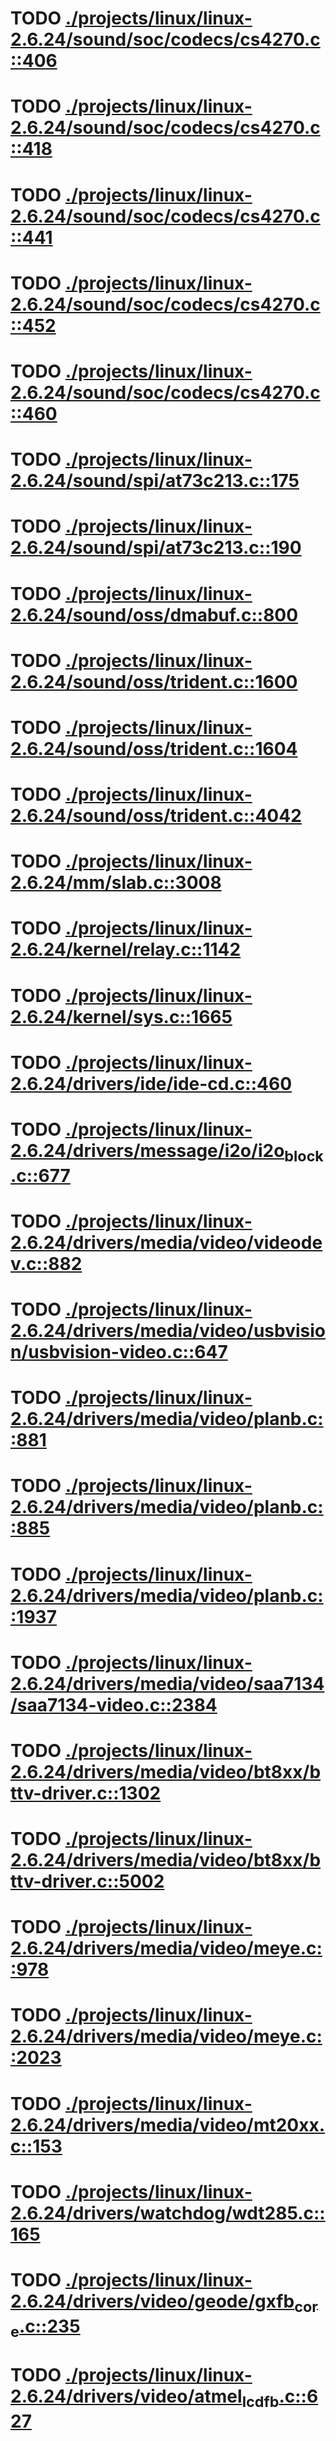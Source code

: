 * TODO [[view:./projects/linux/linux-2.6.24/sound/soc/codecs/cs4270.c::face=ovl-face1::linb=406::colb=5::cole=8][ ./projects/linux/linux-2.6.24/sound/soc/codecs/cs4270.c::406]]
* TODO [[view:./projects/linux/linux-2.6.24/sound/soc/codecs/cs4270.c::face=ovl-face1::linb=418::colb=5::cole=8][ ./projects/linux/linux-2.6.24/sound/soc/codecs/cs4270.c::418]]
* TODO [[view:./projects/linux/linux-2.6.24/sound/soc/codecs/cs4270.c::face=ovl-face1::linb=441::colb=5::cole=8][ ./projects/linux/linux-2.6.24/sound/soc/codecs/cs4270.c::441]]
* TODO [[view:./projects/linux/linux-2.6.24/sound/soc/codecs/cs4270.c::face=ovl-face1::linb=452::colb=5::cole=8][ ./projects/linux/linux-2.6.24/sound/soc/codecs/cs4270.c::452]]
* TODO [[view:./projects/linux/linux-2.6.24/sound/soc/codecs/cs4270.c::face=ovl-face1::linb=460::colb=5::cole=8][ ./projects/linux/linux-2.6.24/sound/soc/codecs/cs4270.c::460]]
* TODO [[view:./projects/linux/linux-2.6.24/sound/spi/at73c213.c::face=ovl-face1::linb=175::colb=6::cole=12][ ./projects/linux/linux-2.6.24/sound/spi/at73c213.c::175]]
* TODO [[view:./projects/linux/linux-2.6.24/sound/spi/at73c213.c::face=ovl-face1::linb=190::colb=5::cole=11][ ./projects/linux/linux-2.6.24/sound/spi/at73c213.c::190]]
* TODO [[view:./projects/linux/linux-2.6.24/sound/oss/dmabuf.c::face=ovl-face1::linb=800::colb=5::cole=16][ ./projects/linux/linux-2.6.24/sound/oss/dmabuf.c::800]]
* TODO [[view:./projects/linux/linux-2.6.24/sound/oss/trident.c::face=ovl-face1::linb=1600::colb=9::cole=38][ ./projects/linux/linux-2.6.24/sound/oss/trident.c::1600]]
* TODO [[view:./projects/linux/linux-2.6.24/sound/oss/trident.c::face=ovl-face1::linb=1604::colb=10::cole=44][ ./projects/linux/linux-2.6.24/sound/oss/trident.c::1604]]
* TODO [[view:./projects/linux/linux-2.6.24/sound/oss/trident.c::face=ovl-face1::linb=4042::colb=5::cole=10][ ./projects/linux/linux-2.6.24/sound/oss/trident.c::4042]]
* TODO [[view:./projects/linux/linux-2.6.24/mm/slab.c::face=ovl-face1::linb=3008::colb=9::cole=21][ ./projects/linux/linux-2.6.24/mm/slab.c::3008]]
* TODO [[view:./projects/linux/linux-2.6.24/kernel/relay.c::face=ovl-face1::linb=1142::colb=5::cole=8][ ./projects/linux/linux-2.6.24/kernel/relay.c::1142]]
* TODO [[view:./projects/linux/linux-2.6.24/kernel/sys.c::face=ovl-face1::linb=1665::colb=7::cole=11][ ./projects/linux/linux-2.6.24/kernel/sys.c::1665]]
* TODO [[view:./projects/linux/linux-2.6.24/drivers/ide/ide-cd.c::face=ovl-face1::linb=460::colb=7::cole=12][ ./projects/linux/linux-2.6.24/drivers/ide/ide-cd.c::460]]
* TODO [[view:./projects/linux/linux-2.6.24/drivers/message/i2o/i2o_block.c::face=ovl-face1::linb=677::colb=6::cole=9][ ./projects/linux/linux-2.6.24/drivers/message/i2o/i2o_block.c::677]]
* TODO [[view:./projects/linux/linux-2.6.24/drivers/media/video/videodev.c::face=ovl-face1::linb=882::colb=6::cole=11][ ./projects/linux/linux-2.6.24/drivers/media/video/videodev.c::882]]
* TODO [[view:./projects/linux/linux-2.6.24/drivers/media/video/usbvision/usbvision-video.c::face=ovl-face1::linb=647::colb=44::cole=49][ ./projects/linux/linux-2.6.24/drivers/media/video/usbvision/usbvision-video.c::647]]
* TODO [[view:./projects/linux/linux-2.6.24/drivers/media/video/planb.c::face=ovl-face1::linb=881::colb=31::cole=33][ ./projects/linux/linux-2.6.24/drivers/media/video/planb.c::881]]
* TODO [[view:./projects/linux/linux-2.6.24/drivers/media/video/planb.c::face=ovl-face1::linb=885::colb=4::cole=14][ ./projects/linux/linux-2.6.24/drivers/media/video/planb.c::885]]
* TODO [[view:./projects/linux/linux-2.6.24/drivers/media/video/planb.c::face=ovl-face1::linb=1937::colb=6::cole=16][ ./projects/linux/linux-2.6.24/drivers/media/video/planb.c::1937]]
* TODO [[view:./projects/linux/linux-2.6.24/drivers/media/video/saa7134/saa7134-video.c::face=ovl-face1::linb=2384::colb=5::cole=13][ ./projects/linux/linux-2.6.24/drivers/media/video/saa7134/saa7134-video.c::2384]]
* TODO [[view:./projects/linux/linux-2.6.24/drivers/media/video/bt8xx/bttv-driver.c::face=ovl-face1::linb=1302::colb=5::cole=9][ ./projects/linux/linux-2.6.24/drivers/media/video/bt8xx/bttv-driver.c::1302]]
* TODO [[view:./projects/linux/linux-2.6.24/drivers/media/video/bt8xx/bttv-driver.c::face=ovl-face1::linb=5002::colb=5::cole=13][ ./projects/linux/linux-2.6.24/drivers/media/video/bt8xx/bttv-driver.c::5002]]
* TODO [[view:./projects/linux/linux-2.6.24/drivers/media/video/meye.c::face=ovl-face1::linb=978::colb=31::cole=40][ ./projects/linux/linux-2.6.24/drivers/media/video/meye.c::978]]
* TODO [[view:./projects/linux/linux-2.6.24/drivers/media/video/meye.c::face=ovl-face1::linb=2023::colb=5::cole=13][ ./projects/linux/linux-2.6.24/drivers/media/video/meye.c::2023]]
* TODO [[view:./projects/linux/linux-2.6.24/drivers/media/video/mt20xx.c::face=ovl-face1::linb=153::colb=4::cole=8][ ./projects/linux/linux-2.6.24/drivers/media/video/mt20xx.c::153]]
* TODO [[view:./projects/linux/linux-2.6.24/drivers/watchdog/wdt285.c::face=ovl-face1::linb=165::colb=6::cole=16][ ./projects/linux/linux-2.6.24/drivers/watchdog/wdt285.c::165]]
* TODO [[view:./projects/linux/linux-2.6.24/drivers/video/geode/gxfb_core.c::face=ovl-face1::linb=235::colb=5::cole=38][ ./projects/linux/linux-2.6.24/drivers/video/geode/gxfb_core.c::235]]
* TODO [[view:./projects/linux/linux-2.6.24/drivers/video/atmel_lcdfb.c::face=ovl-face1::linb=627::colb=5::cole=20][ ./projects/linux/linux-2.6.24/drivers/video/atmel_lcdfb.c::627]]
* TODO [[view:./projects/linux/linux-2.6.24/drivers/spi/spi_s3c24xx.c::face=ovl-face1::linb=130::colb=5::cole=8][ ./projects/linux/linux-2.6.24/drivers/spi/spi_s3c24xx.c::130]]
* TODO [[view:./projects/linux/linux-2.6.24/drivers/rtc/rtc-sh.c::face=ovl-face1::linb=554::colb=14::cole=31][ ./projects/linux/linux-2.6.24/drivers/rtc/rtc-sh.c::554]]
* TODO [[view:./projects/linux/linux-2.6.24/drivers/rtc/rtc-sh.c::face=ovl-face1::linb=560::colb=14::cole=28][ ./projects/linux/linux-2.6.24/drivers/rtc/rtc-sh.c::560]]
* TODO [[view:./projects/linux/linux-2.6.24/drivers/rtc/rtc-sh.c::face=ovl-face1::linb=566::colb=14::cole=28][ ./projects/linux/linux-2.6.24/drivers/rtc/rtc-sh.c::566]]
* TODO [[view:./projects/linux/linux-2.6.24/drivers/hwmon/fscpos.c::face=ovl-face1::linb=234::colb=5::cole=6][ ./projects/linux/linux-2.6.24/drivers/hwmon/fscpos.c::234]]
* TODO [[view:./projects/linux/linux-2.6.24/drivers/mtd/ubi/build.c::face=ovl-face1::linb=756::colb=20::cole=26][ ./projects/linux/linux-2.6.24/drivers/mtd/ubi/build.c::756]]
* TODO [[view:./projects/linux/linux-2.6.24/drivers/mtd/devices/slram.c::face=ovl-face1::linb=273::colb=6::cole=14][ ./projects/linux/linux-2.6.24/drivers/mtd/devices/slram.c::273]]
* TODO [[view:./projects/linux/linux-2.6.24/drivers/char/esp.c::face=ovl-face1::linb=2434::colb=6::cole=16][ ./projects/linux/linux-2.6.24/drivers/char/esp.c::2434]]
* TODO [[view:./projects/linux/linux-2.6.24/drivers/char/hvsi.c::face=ovl-face1::linb=911::colb=12::cole=21][ ./projects/linux/linux-2.6.24/drivers/char/hvsi.c::911]]
* TODO [[view:./projects/linux/linux-2.6.24/drivers/char/epca.c::face=ovl-face1::linb=680::colb=6::cole=32][ ./projects/linux/linux-2.6.24/drivers/char/epca.c::680]]
* TODO [[view:./projects/linux/linux-2.6.24/drivers/char/epca.c::face=ovl-face1::linb=728::colb=6::cole=32][ ./projects/linux/linux-2.6.24/drivers/char/epca.c::728]]
* TODO [[view:./projects/linux/linux-2.6.24/drivers/char/hvc_console.c::face=ovl-face1::linb=414::colb=6::cole=15][ ./projects/linux/linux-2.6.24/drivers/char/hvc_console.c::414]]
* TODO [[view:./projects/linux/linux-2.6.24/drivers/char/dsp56k.c::face=ovl-face1::linb=398::colb=19::cole=22][ ./projects/linux/linux-2.6.24/drivers/char/dsp56k.c::398]]
* TODO [[view:./projects/linux/linux-2.6.24/drivers/char/hvcs.c::face=ovl-face1::linb=1275::colb=12::cole=29][ ./projects/linux/linux-2.6.24/drivers/char/hvcs.c::1275]]
* TODO [[view:./projects/linux/linux-2.6.24/drivers/hid/usbhid/hiddev.c::face=ovl-face1::linb=423::colb=6::cole=9][ ./projects/linux/linux-2.6.24/drivers/hid/usbhid/hiddev.c::423]]
* TODO [[view:./projects/linux/linux-2.6.24/drivers/scsi/esp_scsi.c::face=ovl-face1::linb=383::colb=5::cole=19][ ./projects/linux/linux-2.6.24/drivers/scsi/esp_scsi.c::383]]
* TODO [[view:./projects/linux/linux-2.6.24/drivers/scsi/u14-34f.c::face=ovl-face1::linb=1130::colb=11::cole=16][ ./projects/linux/linux-2.6.24/drivers/scsi/u14-34f.c::1130]]
* TODO [[view:./projects/linux/linux-2.6.24/drivers/atm/fore200e.c::face=ovl-face1::linb=1034::colb=6::cole=19][ ./projects/linux/linux-2.6.24/drivers/atm/fore200e.c::1034]]
* TODO [[view:./projects/linux/linux-2.6.24/drivers/isdn/gigaset/bas-gigaset.c::face=ovl-face1::linb=1022::colb=6::cole=17][ ./projects/linux/linux-2.6.24/drivers/isdn/gigaset/bas-gigaset.c::1022]]
* TODO [[view:./projects/linux/linux-2.6.24/drivers/isdn/hysdn/boardergo.c::face=ovl-face1::linb=296::colb=6::cole=44][ ./projects/linux/linux-2.6.24/drivers/isdn/hysdn/boardergo.c::296]]
* TODO [[view:./projects/linux/linux-2.6.24/drivers/ieee1394/dv1394.c::face=ovl-face1::linb=921::colb=31::cole=44][ ./projects/linux/linux-2.6.24/drivers/ieee1394/dv1394.c::921]]
* TODO [[view:./projects/linux/linux-2.6.24/drivers/ieee1394/video1394.c::face=ovl-face1::linb=896::colb=16::cole=24][ ./projects/linux/linux-2.6.24/drivers/ieee1394/video1394.c::896]]
* TODO [[view:./projects/linux/linux-2.6.24/drivers/ieee1394/video1394.c::face=ovl-face1::linb=962::colb=16::cole=24][ ./projects/linux/linux-2.6.24/drivers/ieee1394/video1394.c::962]]
* TODO [[view:./projects/linux/linux-2.6.24/drivers/ieee1394/video1394.c::face=ovl-face1::linb=1033::colb=7::cole=15][ ./projects/linux/linux-2.6.24/drivers/ieee1394/video1394.c::1033]]
* TODO [[view:./projects/linux/linux-2.6.24/drivers/ieee1394/video1394.c::face=ovl-face1::linb=1140::colb=7::cole=15][ ./projects/linux/linux-2.6.24/drivers/ieee1394/video1394.c::1140]]
* TODO [[view:./projects/linux/linux-2.6.24/drivers/serial/s3c2410.c::face=ovl-face1::linb=1068::colb=5::cole=14][ ./projects/linux/linux-2.6.24/drivers/serial/s3c2410.c::1068]]
* TODO [[view:./projects/linux/linux-2.6.24/drivers/mfd/sm501.c::face=ovl-face1::linb=970::colb=5::cole=12][ ./projects/linux/linux-2.6.24/drivers/mfd/sm501.c::970]]
* TODO [[view:./projects/linux/linux-2.6.24/drivers/net/wireless/hermes.c::face=ovl-face1::linb=442::colb=7::cole=14][ ./projects/linux/linux-2.6.24/drivers/net/wireless/hermes.c::442]]
* TODO [[view:./projects/linux/linux-2.6.24/drivers/net/arm/am79c961a.c::face=ovl-face1::linb=699::colb=5::cole=13][ ./projects/linux/linux-2.6.24/drivers/net/arm/am79c961a.c::699]]
* TODO [[view:./projects/linux/linux-2.6.24/drivers/net/ax88796.c::face=ovl-face1::linb=836::colb=5::cole=13][ ./projects/linux/linux-2.6.24/drivers/net/ax88796.c::836]]
* TODO [[view:./projects/linux/linux-2.6.24/drivers/net/r8169.c::face=ovl-face1::linb=1712::colb=5::cole=6][ ./projects/linux/linux-2.6.24/drivers/net/r8169.c::1712]]
* TODO [[view:./projects/linux/linux-2.6.24/drivers/net/gianfar.c::face=ovl-face1::linb=200::colb=6::cole=29][ ./projects/linux/linux-2.6.24/drivers/net/gianfar.c::200]]
* TODO [[view:./projects/linux/linux-2.6.24/drivers/net/gianfar.c::face=ovl-face1::linb=204::colb=6::cole=29][ ./projects/linux/linux-2.6.24/drivers/net/gianfar.c::204]]
* TODO [[view:./projects/linux/linux-2.6.24/drivers/net/smc91x.c::face=ovl-face1::linb=2154::colb=5::cole=14][ ./projects/linux/linux-2.6.24/drivers/net/smc91x.c::2154]]
* TODO [[view:./projects/linux/linux-2.6.24/drivers/telephony/ixj.c::face=ovl-face1::linb=6601::colb=5::cole=8][ ./projects/linux/linux-2.6.24/drivers/telephony/ixj.c::6601]]
* TODO [[view:./projects/linux/linux-2.6.24/drivers/telephony/ixj.c::face=ovl-face1::linb=6636::colb=5::cole=8][ ./projects/linux/linux-2.6.24/drivers/telephony/ixj.c::6636]]
* TODO [[view:./projects/linux/linux-2.6.24/drivers/telephony/ixj.c::face=ovl-face1::linb=6648::colb=5::cole=8][ ./projects/linux/linux-2.6.24/drivers/telephony/ixj.c::6648]]
* TODO [[view:./projects/linux/linux-2.6.24/drivers/i2c/chips/tsl2550.c::face=ovl-face1::linb=224::colb=5::cole=8][ ./projects/linux/linux-2.6.24/drivers/i2c/chips/tsl2550.c::224]]
* TODO [[view:./projects/linux/linux-2.6.24/drivers/i2c/chips/tsl2550.c::face=ovl-face1::linb=256::colb=5::cole=8][ ./projects/linux/linux-2.6.24/drivers/i2c/chips/tsl2550.c::256]]
* TODO [[view:./projects/linux/linux-2.6.24/drivers/usb/misc/usbtest.c::face=ovl-face1::linb=214::colb=5::cole=10][ ./projects/linux/linux-2.6.24/drivers/usb/misc/usbtest.c::214]]
* TODO [[view:./projects/linux/linux-2.6.24/drivers/usb/misc/usbtest.c::face=ovl-face1::linb=1557::colb=31::cole=44][ ./projects/linux/linux-2.6.24/drivers/usb/misc/usbtest.c::1557]]
* TODO [[view:./projects/linux/linux-2.6.24/drivers/usb/host/ehci-dbg.c::face=ovl-face1::linb=421::colb=6::cole=10][ ./projects/linux/linux-2.6.24/drivers/usb/host/ehci-dbg.c::421]]
* TODO [[view:./projects/linux/linux-2.6.24/drivers/usb/host/ehci-dbg.c::face=ovl-face1::linb=432::colb=5::cole=9][ ./projects/linux/linux-2.6.24/drivers/usb/host/ehci-dbg.c::432]]
* TODO [[view:./projects/linux/linux-2.6.24/drivers/usb/host/ehci-dbg.c::face=ovl-face1::linb=421::colb=6::cole=10][ ./projects/linux/linux-2.6.24/drivers/usb/host/ehci-dbg.c::421]]
* TODO [[view:./projects/linux/linux-2.6.24/drivers/usb/host/ehci-dbg.c::face=ovl-face1::linb=432::colb=5::cole=9][ ./projects/linux/linux-2.6.24/drivers/usb/host/ehci-dbg.c::432]]
* TODO [[view:./projects/linux/linux-2.6.24/drivers/usb/serial/mos7840.c::face=ovl-face1::linb=1731::colb=5::cole=11][ ./projects/linux/linux-2.6.24/drivers/usb/serial/mos7840.c::1731]]
* TODO [[view:./projects/linux/linux-2.6.24/drivers/macintosh/windfarm_smu_sat.c::face=ovl-face1::linb=91::colb=5::cole=8][ ./projects/linux/linux-2.6.24/drivers/macintosh/windfarm_smu_sat.c::91]]
* TODO [[view:./projects/linux/linux-2.6.24/fs/nfs/callback_xdr.c::face=ovl-face1::linb=142::colb=44::cole=55][ ./projects/linux/linux-2.6.24/fs/nfs/callback_xdr.c::142]]
* TODO [[view:./projects/linux/linux-2.6.24/fs/ext4/inode.c::face=ovl-face1::linb=1276::colb=6::cole=12][ ./projects/linux/linux-2.6.24/fs/ext4/inode.c::1276]]
* TODO [[view:./projects/linux/linux-2.6.24/fs/ext4/inode.c::face=ovl-face1::linb=1304::colb=5::cole=11][ ./projects/linux/linux-2.6.24/fs/ext4/inode.c::1304]]
* TODO [[view:./projects/linux/linux-2.6.24/fs/ext3/inode.c::face=ovl-face1::linb=1278::colb=6::cole=12][ ./projects/linux/linux-2.6.24/fs/ext3/inode.c::1278]]
* TODO [[view:./projects/linux/linux-2.6.24/fs/ext3/inode.c::face=ovl-face1::linb=1306::colb=5::cole=11][ ./projects/linux/linux-2.6.24/fs/ext3/inode.c::1306]]
* TODO [[view:./projects/linux/linux-2.6.24/security/selinux/selinuxfs.c::face=ovl-face1::linb=1331::colb=17::cole=22][ ./projects/linux/linux-2.6.24/security/selinux/selinuxfs.c::1331]]
* TODO [[view:./projects/linux/linux-2.6.24/net/sched/sch_htb.c::face=ovl-face1::linb=871::colb=6::cole=46][ ./projects/linux/linux-2.6.24/net/sched/sch_htb.c::871]]
* TODO [[view:./projects/linux/linux-2.6.24/net/decnet/dn_table.c::face=ovl-face1::linb=251::colb=21::cole=45][ ./projects/linux/linux-2.6.24/net/decnet/dn_table.c::251]]
* TODO [[view:./projects/linux/linux-2.6.24/net/decnet/dn_fib.c::face=ovl-face1::linb=165::colb=6::cole=30][ ./projects/linux/linux-2.6.24/net/decnet/dn_fib.c::165]]
* TODO [[view:./projects/linux/linux-2.6.24/net/decnet/dn_fib.c::face=ovl-face1::linb=181::colb=21::cole=45][ ./projects/linux/linux-2.6.24/net/decnet/dn_fib.c::181]]
* TODO [[view:./projects/linux/linux-2.6.24/net/irda/ircomm/ircomm_tty.c::face=ovl-face1::linb=374::colb=6::cole=10][ ./projects/linux/linux-2.6.24/net/irda/ircomm/ircomm_tty.c::374]]
* TODO [[view:./projects/linux/linux-2.6.24/arch/sh/kernel/cpu/irq/intc.c::face=ovl-face1::linb=443::colb=10::cole=13][ ./projects/linux/linux-2.6.24/arch/sh/kernel/cpu/irq/intc.c::443]]
* TODO [[view:./projects/linux/linux-2.6.24/arch/sh/kernel/cpu/irq/intc.c::face=ovl-face1::linb=476::colb=10::cole=13][ ./projects/linux/linux-2.6.24/arch/sh/kernel/cpu/irq/intc.c::476]]
* TODO [[view:./projects/linux/linux-2.6.24/arch/powerpc/kernel/udbg_16550.c::face=ovl-face1::linb=145::colb=5::cole=10][ ./projects/linux/linux-2.6.24/arch/powerpc/kernel/udbg_16550.c::145]]
* TODO [[view:./projects/linux/linux-2.6.24/arch/powerpc/oprofile/cell/vma_map.c::face=ovl-face1::linb=235::colb=5::cole=23][ ./projects/linux/linux-2.6.24/arch/powerpc/oprofile/cell/vma_map.c::235]]
* TODO [[view:./projects/linux/linux-2.6.24/arch/s390/appldata/appldata_base.c::face=ovl-face1::linb=441::colb=45::cole=54][ ./projects/linux/linux-2.6.24/arch/s390/appldata/appldata_base.c::441]]
* TODO [[view:./projects/linux/linux-2.6.24/arch/mips/sgi-ip27/ip27-timer.c::face=ovl-face1::linb=231::colb=6::cole=9][ ./projects/linux/linux-2.6.24/arch/mips/sgi-ip27/ip27-timer.c::231]]
* TODO [[view:./projects/linux/linux-2.6.24/arch/mips/kernel/irixelf.c::face=ovl-face1::linb=590::colb=5::cole=6][ ./projects/linux/linux-2.6.24/arch/mips/kernel/irixelf.c::590]]
* TODO [[view:./projects/linux/linux-2.6.24/arch/mips/vr41xx/common/irq.c::face=ovl-face1::linb=83::colb=6::cole=9][ ./projects/linux/linux-2.6.24/arch/mips/vr41xx/common/irq.c::83]]
* TODO [[view:./projects/linux/linux-2.6.24/arch/cris/arch-v10/kernel/dma.c::face=ovl-face1::linb=28::colb=6::cole=11][ ./projects/linux/linux-2.6.24/arch/cris/arch-v10/kernel/dma.c::28]]
* TODO [[view:./projects/linux/linux-2.6.24/arch/cris/arch-v10/kernel/dma.c::face=ovl-face1::linb=217::colb=6::cole=11][ ./projects/linux/linux-2.6.24/arch/cris/arch-v10/kernel/dma.c::217]]
* TODO [[view:./projects/linux/linux-2.6.24/arch/h8300/platform/h8s/ints.c::face=ovl-face1::linb=157::colb=5::cole=8][ ./projects/linux/linux-2.6.24/arch/h8300/platform/h8s/ints.c::157]]
* TODO [[view:./projects/linux/linux-2.6.24/arch/arm/mach-davinci/psc.c::face=ovl-face1::linb=73::colb=5::cole=7][ ./projects/linux/linux-2.6.24/arch/arm/mach-davinci/psc.c::73]]
* TODO [[view:./projects/linux/linux-2.6.24/arch/m32r/kernel/ptrace.c::face=ovl-face1::linb=81::colb=19::cole=22][ ./projects/linux/linux-2.6.24/arch/m32r/kernel/ptrace.c::81]]
* TODO [[view:./projects/linux/linux-2.6.24/arch/m32r/kernel/ptrace.c::face=ovl-face1::linb=143::colb=18::cole=21][ ./projects/linux/linux-2.6.24/arch/m32r/kernel/ptrace.c::143]]

